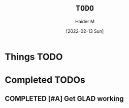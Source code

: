 #+TITLE: =TODO=
#+AUTHOR: Haider M
#+DATE: [2022-02-13 Sun]
:PROPERTIES:
#+OPTIONS:
:END:
* Things TODO
* Completed TODOs
** COMPLETED [#A] Get GLAD working
CLOSED: [2022-02-13 Sun 19:02]

